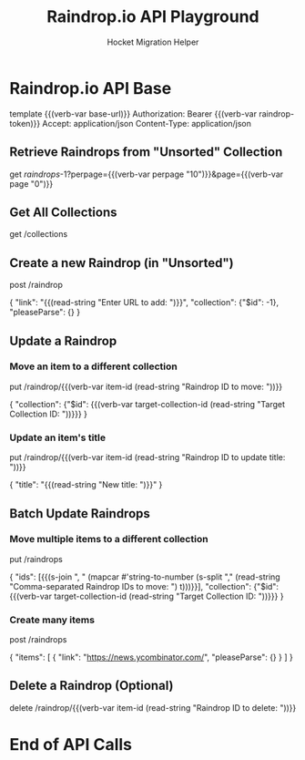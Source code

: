 #+TITLE: Raindrop.io API Playground
#+AUTHOR: Hocket Migration Helper
#+FILETAGS: :verb:

* Configuration :noexport:
This section is for notes and setup, not for sending requests directly.

You will need a Raindrop.io Test Token.
1. Go to your Raindrop.io settings: https://app.raindrop.io/settings/integrations
2. Click on "+ Create new app".
3. Give it a name (e.g., "Hocket Dev").
4. Click "Create".
5. You'll see your app listed. Click on it.
6. Copy the "Test token". This is what you'll use for `{{(verb-var raindrop-token)}}`.

You can set this token in Verb using:
M-x verb-set-var RET raindrop-token RET YOUR_TOKEN_HERE RET

* Raindrop.io API Base
:properties:
:Verb-Prelude+: (verb-set-var "base-url" "https://api.raindrop.io/rest/v1")
:end:
template {{(verb-var base-url)}}
Authorization: Bearer {{(verb-var raindrop-token)}}
Accept: application/json
Content-Type: application/json

** Retrieve Raindrops from "Unsorted" Collection
# Fetches items from the "Unsorted" collection (ID: -1).
# Adjust perpage and page parameters as needed for pagination.
get /raindrops/-1?perpage={{(verb-var perpage "10")}}&page={{(verb-var page "0")}}

** Get All Collections
# Fetches all collections for the authenticated user.
get /collections

** Create a new Raindrop (in "Unsorted")
# Creates a new raindrop.
# It will prompt for a URL.
# The item will be added to the "Unsorted" collection.
# pleaseParse: {} tells Raindrop.io to try and parse the page for title, excerpt etc.
post /raindrop

{
    "link": "{{(read-string "Enter URL to add: ")}}",
    "collection": {"$id": -1},
    "pleaseParse": {}
}

** Update a Raindrop
*** Move an item to a different collection
# Moves a specific raindrop (by its ID) to a different collection.
# It will prompt for the item ID and the target collection ID.
put /raindrop/{{(verb-var item-id (read-string "Raindrop ID to move: "))}}

{
    "collection": {"$id": {{(verb-var target-collection-id (read-string "Target Collection ID: "))}}}
}

*** Update an item's title
# Updates the title of a specific raindrop.
# It will prompt for the item ID and the new title.
put /raindrop/{{(verb-var item-id (read-string "Raindrop ID to update title: "))}}

{
    "title": "{{(read-string "New title: ")}}"
}

** Batch Update Raindrops
*** Move multiple items to a different collection
# Moves multiple raindrops (by their IDs) to a different collection.
# It will prompt for a comma-separated list of item IDs and the target collection ID.
# Note: The list of IDs needs to be actual numbers, e.g., [123, 456, 789]
# This example uses a simple string split, ensure IDs are numeric.
# You might need to adjust the elisp for robust parsing of numbers from the string.
# For a quick test, you can manually edit the body after the prompt.
put /raindrops

{
    "ids": [{{(s-join ", " (mapcar #'string-to-number (s-split "," (read-string "Comma-separated Raindrop IDs to move: ") t)))}}],
    "collection": {"$id": {{(verb-var target-collection-id (read-string "Target Collection ID: "))}}}
}
# Example of how you might structure the IDs if known beforehand:
# {
#     "ids": [12345, 67890],
#     "collection": {"$id": 98765}
# }

*** Create many items

post /raindrops

{
  "items": [
    {
      "link": "https://news.ycombinator.com/",
      "pleaseParse": {}
    }
  ]
}

** Delete a Raindrop (Optional)
# Deletes a specific raindrop by its ID.
# It will prompt for the item ID.
delete /raindrop/{{(verb-var item-id (read-string "Raindrop ID to delete: "))}}

* End of API Calls
